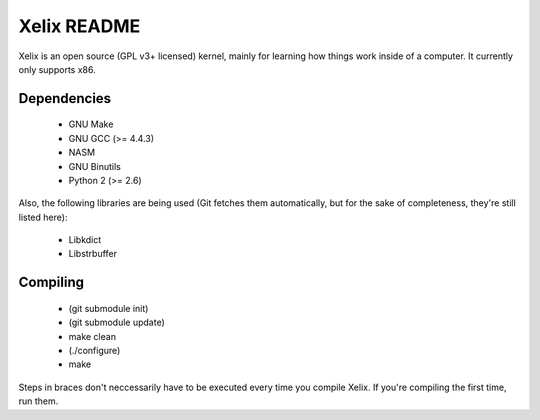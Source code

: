 Xelix README
============

Xelix is an open source (GPL v3+ licensed) kernel, mainly for learning
how things work inside of a computer. It currently only supports x86.

Dependencies
------------

 * GNU Make
 * GNU GCC (>= 4.4.3)
 * NASM
 * GNU Binutils
 * Python 2 (>= 2.6)
 
Also, the following libraries are being used (Git fetches them
automatically, but for the sake of completeness, they're still listed
here):

 * Libkdict
 * Libstrbuffer

Compiling
---------

 * (git submodule init)
 * (git submodule update)
 * make clean
 * (./configure)
 * make

Steps in braces don't neccessarily have to be executed every time you
compile Xelix. If you're compiling the first time, run them.
